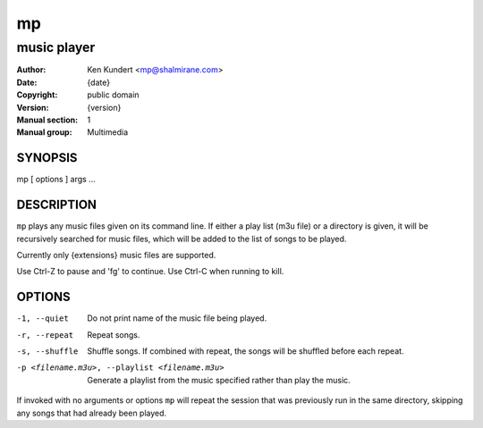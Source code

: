 ====
 mp
====

------------
music player
------------

:Author: Ken Kundert <mp@shalmirane.com>
:Date: {date}
:Copyright: public domain
:Version: {version}
:Manual section: 1
:Manual group: Multimedia

SYNOPSIS
========
mp [ options ] args ...

DESCRIPTION
===========
``mp`` plays any music files given on its command line. If either a play list
(m3u file) or a  directory is given, it will be recursively searched
for music files, which will be added to the list of songs to be
played.

Currently only {extensions} music files are supported.

Use Ctrl-Z to pause and 'fg' to continue. Use Ctrl-C when running to kill.

OPTIONS
=======

-1, --quiet     Do not print name of the music file being played.
-r, --repeat    Repeat songs.
-s, --shuffle   Shuffle songs.  If combined with repeat, the songs will be
                shuffled before each repeat.
-p <filename.m3u>, --playlist <filename.m3u>
                Generate a playlist from the music specified rather than play
                the music.

If invoked with no arguments or options ``mp`` will repeat the session that was 
previously run in the same directory, skipping any songs that had already been 
played.

